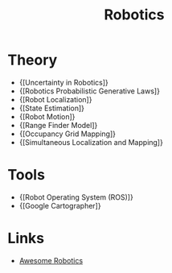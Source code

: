 :PROPERTIES:
:ID:       fa58ed3f-19a7-4f29-8a29-bc6ca5d63ebe
:END:
#+title: Robotics
#+hugo_tags: robotics

* Theory
- {[Uncertainty in Robotics]}
- {[Robotics Probabilistic Generative Laws]}
- {[Robot Localization]}
- {[State Estimation]}
- {[Robot Motion]}
- {[Range Finder Model]}
- {[Occupancy Grid Mapping]}
- {[Simultaneous Localization and Mapping]}

* Tools
- {[Robot Operating System (ROS)]}
- {[Google Cartographer]}

* Links
- [[https://github.com/Kiloreux/awesome-robotics][Awesome Robotics]]
